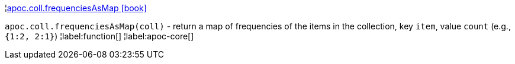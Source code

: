 ¦xref::overview/apoc.coll/apoc.coll.frequenciesAsMap.adoc[apoc.coll.frequenciesAsMap icon:book[]] +

`apoc.coll.frequenciesAsMap(coll)` - return a map of frequencies of the items in the collection, key `item`, value `count` (e.g., `{1:2, 2:1}`)
¦label:function[]
¦label:apoc-core[]

